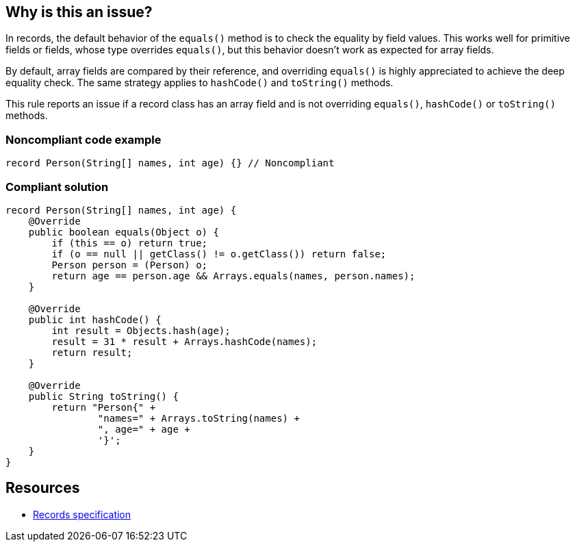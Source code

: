 == Why is this an issue?

In records, the default behavior of the ``++equals()++`` method is to check the equality by field values. This works well for primitive fields or fields, whose type overrides ``++equals()++``, but this behavior doesn't work as expected for array fields.


By default, array fields are compared by their reference, and overriding ``++equals()++`` is highly appreciated to achieve the deep equality check. The same strategy applies to ``++hashCode()++`` and ``++toString()++`` methods.


This rule reports an issue if a record class has an array field and is not overriding ``++equals()++``, ``++hashCode()++`` or ``++toString()++`` methods.


=== Noncompliant code example

[source,java]
----
record Person(String[] names, int age) {} // Noncompliant
----


=== Compliant solution

[source,java]
----
record Person(String[] names, int age) {
    @Override
    public boolean equals(Object o) {
        if (this == o) return true;
        if (o == null || getClass() != o.getClass()) return false;
        Person person = (Person) o;
        return age == person.age && Arrays.equals(names, person.names);
    }

    @Override
    public int hashCode() {
        int result = Objects.hash(age);
        result = 31 * result + Arrays.hashCode(names);
        return result;
    }

    @Override
    public String toString() {
        return "Person{" +
                "names=" + Arrays.toString(names) +
                ", age=" + age +
                '}';
    }
}
----


== Resources

* https://docs.oracle.com/javase/specs/jls/se16/html/jls-8.html#jls-8.10[Records specification]

ifdef::env-github,rspecator-view[]

'''
== Implementation Specification
(visible only on this page)

=== Message

Override [equals|hashCode|toString] to consider array's content in the method


=== Highlighting

record declaration


endif::env-github,rspecator-view[]
